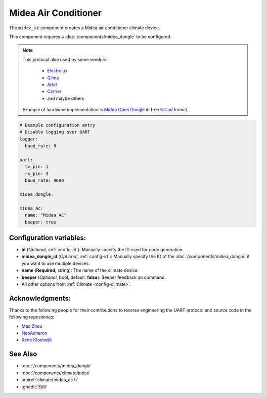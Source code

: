 Midea Air Conditioner
=====================

.. seo::
    :description: Instructions for setting up a Midea climate device
    :image: air-conditioner.png

The ``midea_ac`` component creates a Midea air conditioner climate device.

This component requires a :doc:`/components/midea_dongle` to be configured.

.. note::

    This protocol also used by some vendors:

        - `Electrolux <https://www.electrolux.ru/>`_
        - `Qlima <https://www.qlima.com/>`_
        - `Artel <https://www.artelgroup.com/>`_
        - `Carrier <https://www.carrier.com/>`_
        - and maybe others

    Example of hardware implementation is `Midea Open Dongle <https://github.com/dudanov/midea-open-dongle>`_ in free `KiCad <https://kicad-pcb.org>`_ format.

.. code-block:: yaml

    # Example configuration entry
    # Disable logging over UART
    logger:
      baud_rate: 0

    uart:
      tx_pin: 1
      rx_pin: 3
      baud_rate: 9600

    midea_dongle:

    midea_ac:
      name: "Midea AC"
      beeper: true

Configuration variables:
------------------------

- **id** (*Optional*, :ref:`config-id`): Manually specify the ID used for code generation.
- **midea_dongle_id** (*Optional*, :ref:`config-id`): Manually specify the ID of the :doc:`/components/midea_dongle` if you want to use multiple devices.
- **name** (**Required**, string): The name of the climate device.
- **beeper** (*Optional*, bool, default: **false**): Beeper feedback on command.
- All other options from :ref:`Climate <config-climate>`.

Acknowledgments:
----------------

Thanks to the following people for their contributions to reverse engineering the UART protocol and source code in the following repositories:

* `Mac Zhou <https://github.com/mac-zhou/midea-msmart>`_
* `NeoAcheron <https://github.com/NeoAcheron/midea-ac-py>`_
* `Rene Klootwijk <https://github.com/reneklootwijk/node-mideahvac>`_

See Also
--------

- :doc:`/components/midea_dongle`
- :doc:`/components/climate/index`
- :apiref:`climate/midea_ac.h`
- :ghedit:`Edit`
